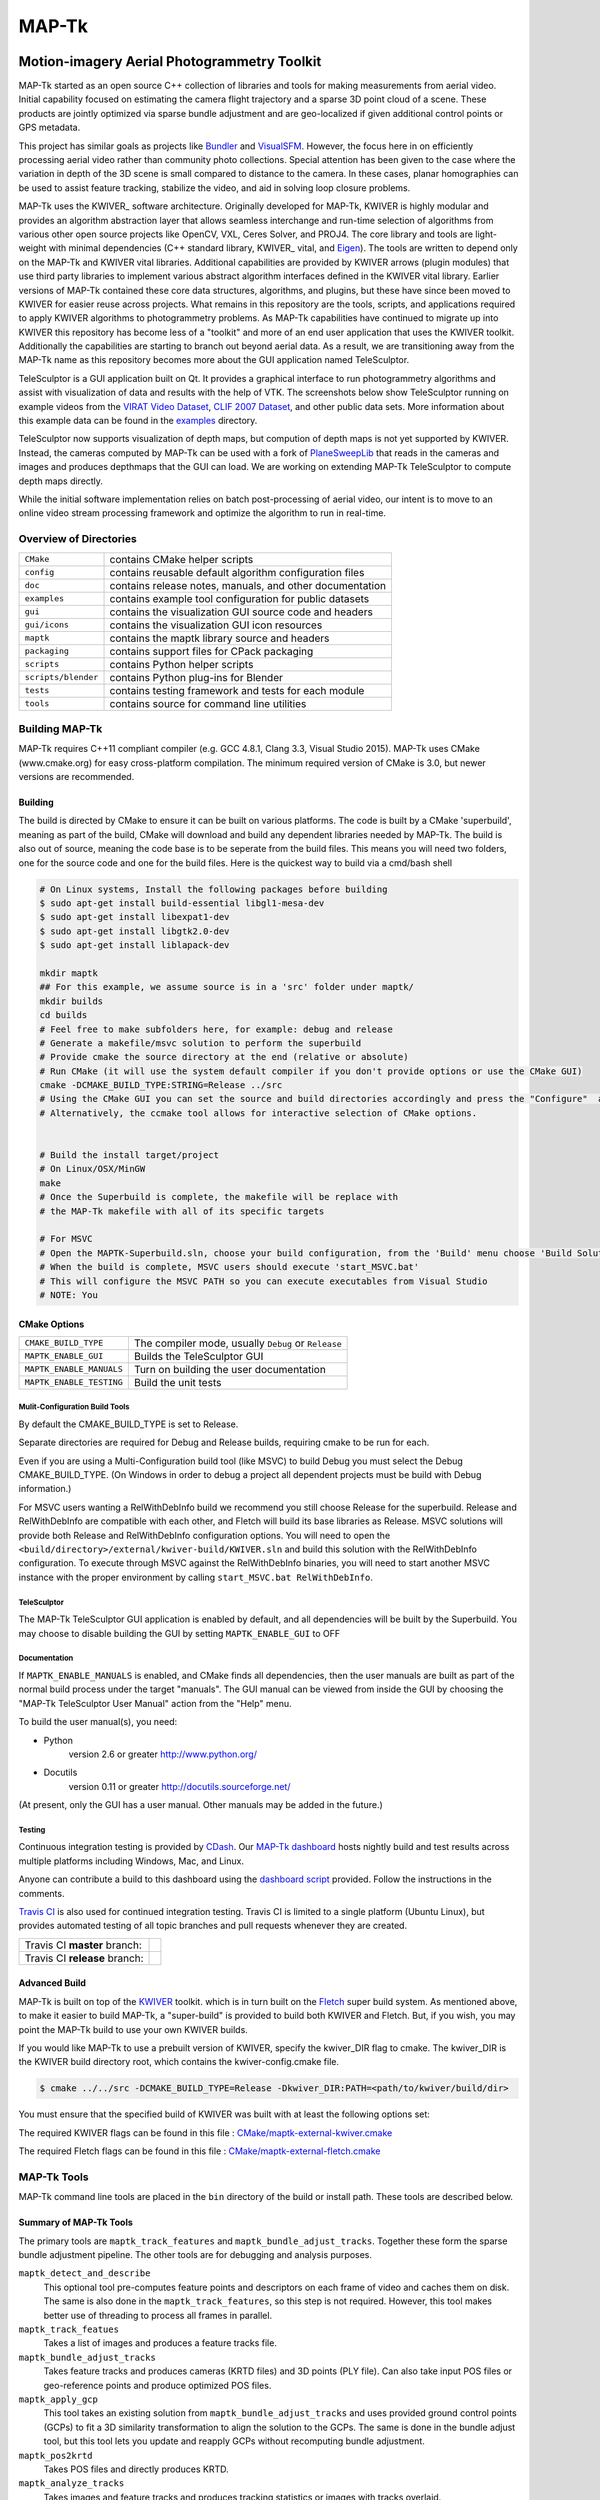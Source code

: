 ############################################
                   MAP-Tk
############################################
.. image:: /gui/icons/64x64/telesculptor.png
~~~~~~~~~~~~~~~~~~~~~~~~~~~~~~~~~~~~~~~~~~~~
Motion-imagery Aerial Photogrammetry Toolkit
~~~~~~~~~~~~~~~~~~~~~~~~~~~~~~~~~~~~~~~~~~~~

MAP-Tk started as an open source C++ collection of libraries and tools for
making measurements from aerial video.  Initial capability focused on
estimating the camera flight trajectory and a sparse 3D point cloud of a scene.
These products are jointly optimized via sparse bundle adjustment and are
geo-localized if given additional control points or GPS metadata.

This project has similar goals as projects like Bundler_ and VisualSFM_.
However, the focus here in on efficiently processing aerial video rather than
community photo collections. Special attention has been given to the case where
the variation in depth of the 3D scene is small compared to distance to the
camera.  In these cases, planar homographies can be used to assist feature
tracking, stabilize the video, and aid in solving loop closure problems.

MAP-Tk uses the KWIVER_ software architecture.  Originally developed for
MAP-Tk, KWIVER is highly modular and provides an algorithm abstraction layer
that allows seamless interchange and run-time selection of algorithms from
various other open source projects like OpenCV, VXL, Ceres Solver, and PROJ4.
The core library and tools are light-weight with minimal dependencies
(C++ standard library, KWIVER_ vital, and Eigen_).  The tools are written to depend
only on the MAP-Tk and KWIVER vital libraries.  Additional capabilities are
provided by KWIVER arrows (plugin modules) that use third party libraries
to implement various abstract algorithm interfaces defined in the KWIVER vital
library.  Earlier versions of MAP-Tk contained these core data structures,
algorithms, and plugins, but these have since been moved to KWIVER for easier
reuse across projects.  What remains in this repository are the tools, scripts,
and applications required to apply KWIVER algorithms to photogrammetry problems.
As MAP-Tk capabilities have continued to migrate up into KWIVER this repository
has become less of a "toolkit" and more of an end user application that uses
the KWIVER toolkit.  Additionally the capabilities are starting to branch out
beyond aerial data.  As a result, we are transitioning away from the MAP-Tk
name as this repository becomes more about the GUI application named
TeleSculptor.

TeleSculptor is a GUI application built on Qt.  It provides a graphical
interface to run photogrammetry algorithms and assist with visualization of
data and results with the help of VTK.  The screenshots below show TeleSculptor
running on example videos from the `VIRAT Video Dataset`_,
`CLIF 2007 Dataset`_, and other public data sets.  More information about this
example data can be found in the `examples <examples>`_ directory.

.. image:: /doc/screenshot/telesculptor_screenshot_macos.png
   :alt: MacOS Screenshot
.. image:: /doc/screenshot/telesculptor_screenshot_windows.png
   :alt: Windows Screenshot
.. image:: /doc/screenshot/telesculptor_screenshot_linux.png
   :alt: Linux Screenshot

TeleSculptor now supports visualization of depth maps, but compution of
depth maps is not yet supported by KWIVER.  Instead, the cameras computed
by MAP-Tk can be used with a fork of PlaneSweepLib_ that reads in the cameras
and images and produces depthmaps that the GUI can load.  We are working on
extending MAP-Tk TeleSculptor to compute depth maps directly.

While the initial software implementation relies on batch post-processing
of aerial video, our intent is to move to an online video stream processing
framework and optimize the algorithm to run in real-time.


Overview of Directories
=======================

======================= ========================================================
``CMake``               contains CMake helper scripts
``config``              contains reusable default algorithm configuration files
``doc``                 contains release notes, manuals, and other documentation
``examples``            contains example tool configuration for public datasets
``gui``                 contains the visualization GUI source code and headers
``gui/icons``           contains the visualization GUI icon resources
``maptk``               contains the maptk library source and headers
``packaging``           contains support files for CPack packaging
``scripts``             contains Python helper scripts
``scripts/blender``     contains Python plug-ins for Blender
``tests``               contains testing framework and tests for each module
``tools``               contains source for command line utilities
======================= ========================================================


Building MAP-Tk
===============

MAP-Tk requires C++11 compliant compiler
(e.g. GCC 4.8.1, Clang 3.3, Visual Studio 2015).
MAP-Tk uses CMake (www.cmake.org) for easy cross-platform compilation. The
minimum required version of CMake is 3.0, but newer versions are recommended.

Building
--------

The build is directed by CMake to ensure it can be built on various platforms. 
The code is built by a CMake 'superbuild', meaning as part of the build, 
CMake will download and build any dependent libraries needed by MAP-Tk. 
The build is also out of source, meaning the code base is to be seperate from the build files.
This means you will need two folders, one for the source code and one for the build files.
Here is the quickest way to build via a cmd/bash shell

.. code-block :: bash

  # On Linux systems, Install the following packages before building
  $ sudo apt-get install build-essential libgl1-mesa-dev
  $ sudo apt-get install libexpat1-dev
  $ sudo apt-get install libgtk2.0-dev
  $ sudo apt-get install liblapack-dev

  mkdir maptk
  ## For this example, we assume source is in a 'src' folder under maptk/
  mkdir builds
  cd builds
  # Feel free to make subfolders here, for example: debug and release
  # Generate a makefile/msvc solution to perform the superbuild
  # Provide cmake the source directory at the end (relative or absolute)
  # Run CMake (it will use the system default compiler if you don't provide options or use the CMake GUI)
  cmake -DCMAKE_BUILD_TYPE:STRING=Release ../src
  # Using the CMake GUI you can set the source and build directories accordingly and press the "Configure"  and “Generate” buttons
  # Alternatively, the ccmake tool allows for interactive selection of CMake options.
  

  # Build the install target/project
  # On Linux/OSX/MinGW 
  make
  # Once the Superbuild is complete, the makefile will be replace with 
  # the MAP-Tk makefile with all of its specific targets
  
  # For MSVC
  # Open the MAPTK-Superbuild.sln, choose your build configuration, from the 'Build' menu choose 'Build Solution'
  # When the build is complete, MSVC users should execute 'start_MSVC.bat'
  # This will configure the MSVC PATH so you can execute executables from Visual Studio 
  # NOTE: You 

CMake Options
-------------

============================== =================================================
``CMAKE_BUILD_TYPE``           The compiler mode, usually ``Debug`` or ``Release``

``MAPTK_ENABLE_GUI``           Builds the TeleSculptor GUI 
``MAPTK_ENABLE_MANUALS``       Turn on building the user documentation 
``MAPTK_ENABLE_TESTING``       Build the unit tests
============================== =================================================

Mulit-Configuration Build Tools
'''''''''''''''''''''''''''''''

By default the CMAKE_BUILD_TYPE is set to Release.

Separate directories are required for Debug and Release builds, requiring cmake to be run for each.

Even if you are using a Multi-Configuration build tool (like MSVC) to build Debug you must select the Debug CMAKE_BUILD_TYPE.
(On Windows in order to debug a project all dependent projects must be build with Debug information.)

For MSVC users wanting a RelWithDebInfo build we recommend you still choose Release for the superbuild.
Release and RelWithDebInfo are compatible with each other, and Fletch will build its base libraries as Release.
MSVC solutions will provide both Release and RelWithDebInfo configuration options.
You will need to open the ``<build/directory>/external/kwiver-build/KWIVER.sln`` and
build this solution with the RelWithDebInfo configuration.
To execute through MSVC against the RelWithDebInfo binaries,
you will need to start another MSVC instance with the proper environment by calling ``start_MSVC.bat RelWithDebInfo``.



TeleSculptor
''''''''''''

The MAP-Tk TeleSculptor GUI application is enabled by default,
and all dependencies will be built by the Superbuild.
You may choose to disable building the GUI by setting ``MAPTK_ENABLE_GUI`` to OFF

Documentation
'''''''''''''

If ``MAPTK_ENABLE_MANUALS`` is enabled, and CMake finds all dependencies,
then the user manuals are built as part of the normal build process under the target
"manuals".  The GUI manual can be viewed from inside the GUI by choosing the
"MAP-Tk TeleSculptor User Manual" action from the "Help" menu.

To build the user manual(s), you need:

* Python
    version 2.6 or greater
    http://www.python.org/

* Docutils
    version 0.11 or greater
    http://docutils.sourceforge.net/

(At present, only the GUI has a user manual.  Other manuals may be added in the
future.)

Testing
'''''''

Continuous integration testing is provided by CDash_.
Our `MAP-Tk dashboard <https://open.cdash.org/index.php?project=MAPTK>`_
hosts nightly build and test results across multiple platforms including
Windows, Mac, and Linux.

Anyone can contribute a build to this dashboard using the
`dashboard script <CMake/dashboard-scripts/MAPTK_common.cmake>`_
provided.  Follow the instructions in the comments.

`Travis CI`_ is also used for continued integration testing.
Travis CI is limited to a single platform (Ubuntu Linux), but provides
automated testing of all topic branches and pull requests whenever they are created.

============================= =============
Travis CI **master** branch:  |CI:master|_
Travis CI **release** branch: |CI:release|_
============================= =============

Advanced Build
--------------

MAP-Tk is built on top of the `KWIVER <https://github.com/Kitware/kwiver>`_ toolkit.
which is in turn built on the `Fletch <https://github.com/Kitware/fletch>`_ super build system.
As mentioned above, to make it easier to build MAP-Tk, a "super-build" is provided to build both KWIVER and Fletch.
But, if you wish, you may point the MAP-Tk build to use your own KWIVER builds.

If you would like MAP-Tk to use a prebuilt version of KWIVER, specify the kwiver_DIR flag to cmake.
The kwiver_DIR is the KWIVER build directory root, which contains the kwiver-config.cmake file. 

.. code-block :: bash

    $ cmake ../../src -DCMAKE_BUILD_TYPE=Release -Dkwiver_DIR:PATH=<path/to/kwiver/build/dir> 

You must ensure that the specified build of KWIVER was built with at least the following options set:

The required KWIVER flags can be found in this file : `<CMake/maptk-external-kwiver.cmake>`_ 

The required Fletch flags can be found in this file : `<CMake/maptk-external-fletch.cmake>`_ 


MAP-Tk Tools
============

MAP-Tk command line tools are placed in the ``bin`` directory of the build
or install path.  These tools are described below.


Summary of MAP-Tk Tools
-----------------------

The primary tools are ``maptk_track_features`` and
``maptk_bundle_adjust_tracks``. Together these form the sparse bundle
adjustment pipeline.  The other tools are for debugging and analysis purposes.

``maptk_detect_and_describe``
  This optional tool pre-computes feature points and descriptors on each frame
  of video and caches them on disk.  The same is also done in the
  ``maptk_track_features``, so this step is not required.  However, this tool
  makes better use of threading to process all frames in parallel.

``maptk_track_featues``
  Takes a list of images and produces a feature tracks file.

``maptk_bundle_adjust_tracks``
  Takes feature tracks and produces cameras (KRTD files) and 3D points (PLY
  file). Can also take input POS files or geo-reference points and produce
  optimized POS files.

``maptk_apply_gcp``
  This tool takes an existing solution from ``maptk_bundle_adjust_tracks``
  and uses provided ground control points (GCPs) to fit a 3D similarity
  transformation to align the solution to the GCPs.  The same is done in
  the bundle adjust tool, but this tool lets you update and reapply GCPs
  without recomputing bundle adjustment.

``maptk_pos2krtd``
  Takes POS files and directly produces KRTD.

``maptk_analyze_tracks``
  Takes images and feature tracks and produces tracking statistics or images
  with tracks overlaid.

``maptk_estimate_homography``
  Estimates a homography transformation between two images, outputting a file
  containing the matrices.


Running MAP-Tk Tools
--------------------

Each MAP-Tk tool has the same interface and accepts three command line
arguments:

* ``-c`` to specify an input configuration file
* ``-o`` to output the current configuration to a file
* ``-h`` for help (lists these options)

Each tool has all of its options, including paths to input and output files,
specified in the configuration file.  To get started, run one of the tools
like this::

    $ maptk_track_features -o config_file.conf

This will produce an initial set of configuration options.  You can then edit
``config_file.conf`` to specify input/output files, choices of algorithms, and
algorithm parameters.  Just as in CMake, configuring some parameters will
enable new sub-parameters and you need to re-run the tool to get the updated
list of parameters.  For example::

    $ maptk_track_features -c config_file.conf -o config_file.conf

The above command will overwrite the existing config file with a new file.
Ordering of entries and comments are not preserved.  Use a different output
file name to prevent overwriting the original.  Continue to adjust parameters
and re-run the above command until the tool no longer reports the message::

    ERROR: Configuration not valid.

Note that the config file itself contains detail comments documenting each
parameter.  For each abstract algorithm you must specify the name of variant
to use, but the list of valid names (based on which modules are compiled)
is provided directly in the comment for easy reference. When the config file
is complete and valid, run the tool one final time as::

    $ maptk_track_features -c config_file.conf

An easier way to get started is to use the sample configuration files for each
tool that are provided in the ``examples`` directory.  These examples use
recommended default settings that are known to produce useful results on some
selected public data samples.  The example configuration files include the
default configuration files for each algorithm in the ``config`` directory.


Getting Help
============

MAP-Tk is a component of Kitware_'s collection of open source computer vision
tools known as KWIVER_. Please join the
`kwiver-users <http://public.kitware.com/mailman/listinfo/kwiver-users>`_
mailing list to discuss MAP-Tk or to ask for help with using MAP-Tk.
For less frequent announcements about MAP-Tk and other KWIVER components,
please join the
`kwiver-announce <http://public.kitware.com/mailman/listinfo/kwiver-announce>`_
mailing list.


Acknowledgements
================

The authors would like to thank AFRL/Sensors Directorate for their support
of this work via SBIR Contract FA8650-14-C-1820. This document is approved for
public release via 88ABW-2015-2555.


.. Appendix I: References
.. ======================

.. _VIRAT Video Dataset: http://www.viratdata.org/
.. _CLIF 2007 Dataset: https://www.sdms.afrl.af.mil/index.php?collection=clif2007
.. _Bundler: http://www.cs.cornell.edu/~snavely/bundler/
.. _CDash: http://www.cdash.org/
.. _Eigen: http://eigen.tuxfamily.org/
.. _Fletch: https://github.com/Kitware/fletch
.. _Kitware: http://www.kitware.com/
.. _KWIVER: http://www.kwiver.org/
.. _PlaneSweepLib: https://github.com/bastienjacquet/PlaneSweepLib
.. _Travis CI: https://travis-ci.org/
.. _VisualSFM: http://ccwu.me/vsfm/

.. Appendix II: Text Substitutions
.. ===============================

.. |>=| unicode:: U+02265 .. greater or equal sign

.. |CI:master| image:: https://travis-ci.org/Kitware/maptk.svg?branch=master
.. |CI:release| image:: https://travis-ci.org/Kitware/maptk.svg?branch=release

.. _CI:master: https://travis-ci.org/Kitware/maptk
.. _CI:release: https://travis-ci.org/Kitware/maptk


